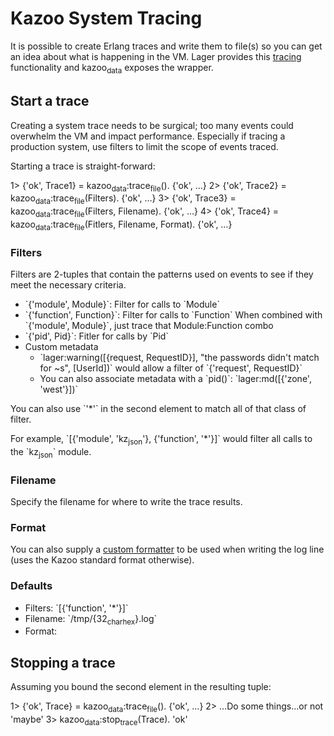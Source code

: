 * Kazoo System Tracing

It is possible to create Erlang traces and write them to file(s) so you can get an idea about what is happening in the VM. Lager provides this [[https://github.com/basho/lager#tracing][tracing]] functionality and kazoo_data exposes the wrapper.

** Start a trace
Creating a system trace needs to be surgical; too many events could overwhelm the VM and impact performance. Especially if tracing a production system, use filters to limit the scope of events traced.

Starting a trace is straight-forward:
#+BEGIN_EXAMPLE erlang
1> {'ok', Trace1} = kazoo_data:trace_file().
{'ok', ...}
2> {'ok', Trace2} = kazoo_data:trace_file(Filters).
{'ok', ...}
3> {'ok', Trace3} = kazoo_data:trace_file(Filters, Filename).
{'ok', ...}
4> {'ok', Trace4} = kazoo_data:trace_file(Fitlers, Filename, Format).
{'ok', ...}
#+END_EXAMPLE

*** Filters
Filters are 2-tuples that contain the patterns used on events to see if they meet the necessary criteria.

- `{'module', Module}`: Filter for calls to `Module`
- `{'function', Function}`: Filter for calls to `Function`
  When combined with `{'module', Module}`, just trace that Module:Function combo
- `{'pid', Pid}`: Fitler for calls by `Pid`
- Custom metadata
  - `lager:warning([{request, RequestID}], "the passwords didn't match for ~s", [UserId])`
    would allow a filter of `{'request', RequestID}`
  - You can also associate metadata with a `pid()`: `lager:md([{'zone', 'west'}])`

You can also use `'*'` in the second element to match all of that class of filter.

For example, `[{'module', 'kz_json'}, {'function', '*'}]` would filter all calls to the `kz_json` module.

*** Filename
Specify the filename for where to write the trace results.
*** Format
You can also supply a [[https://github.com/basho/lager#custom-formatting][custom formatter]] to be used when writing the log line (uses the Kazoo standard format otherwise).
*** Defaults
- Filters: `[{'function', '*'}]`
- Filename: `/tmp/{32_char_hex}.log`
- Format:
  #+INCLUDE: "../../../core/kazoo_data/src/kazoo_data.erl" :lines "17-18"

** Stopping a trace
Assuming you bound the second element in the resulting tuple:
#+BEGIN_EXAMPLE erlang
1> {'ok', Trace} = kazoo_data:trace_file().
{'ok', ...}
2> ...Do some things...or not
'maybe'
3> kazoo_data:stop_trace(Trace).
'ok'
#+END_EXAMPLE
